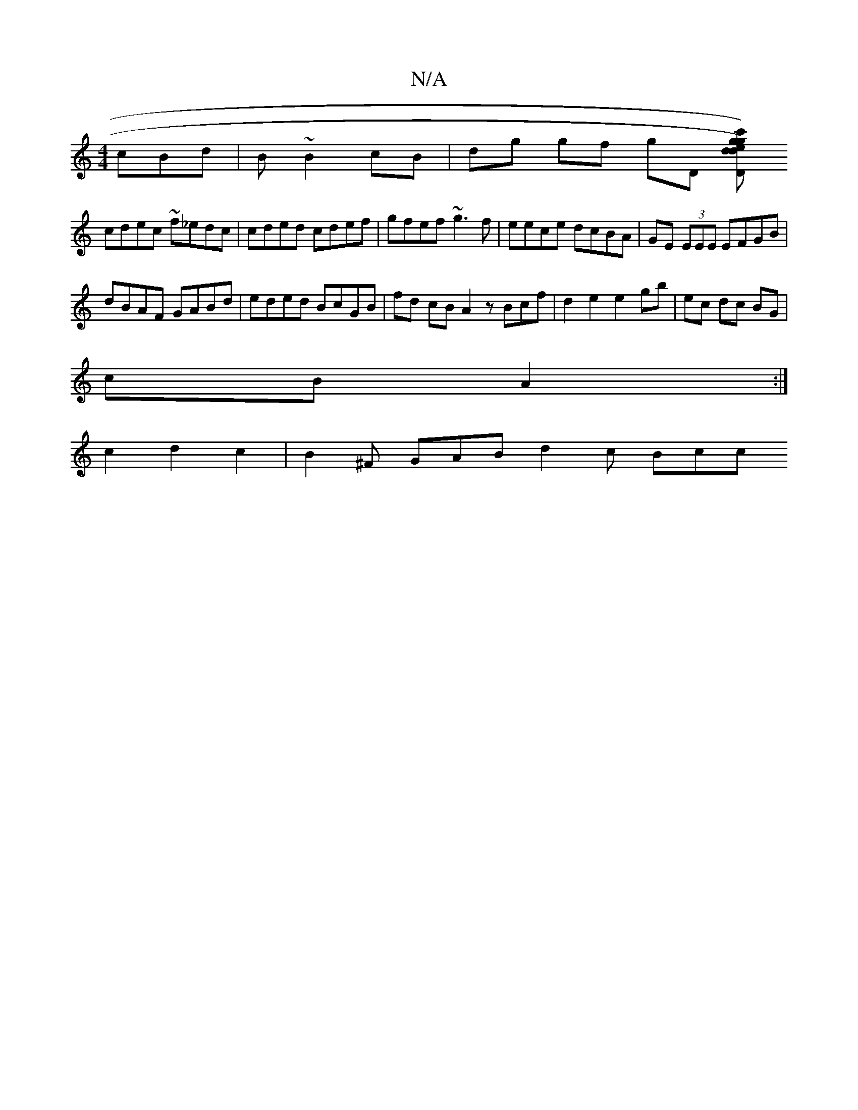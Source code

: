 X:1
T:N/A
M:4/4
R:N/A
K:Cmajor
cBd|B ~B2 cB |dg gf gD (3[c'}dg) d{e}g)"DD"DC"Bm|
cdec ~f_edc|cded cdef|gfef ~g3f|eece dcBA|GE (3EEE EFGB |
dBAF GABd | eded BcGB| fd cB A2 zBcf|d2e2e2gb| ec dc BG |
cB A2 :|
c2d2c2|B2^F GAB d2 c Bcc 